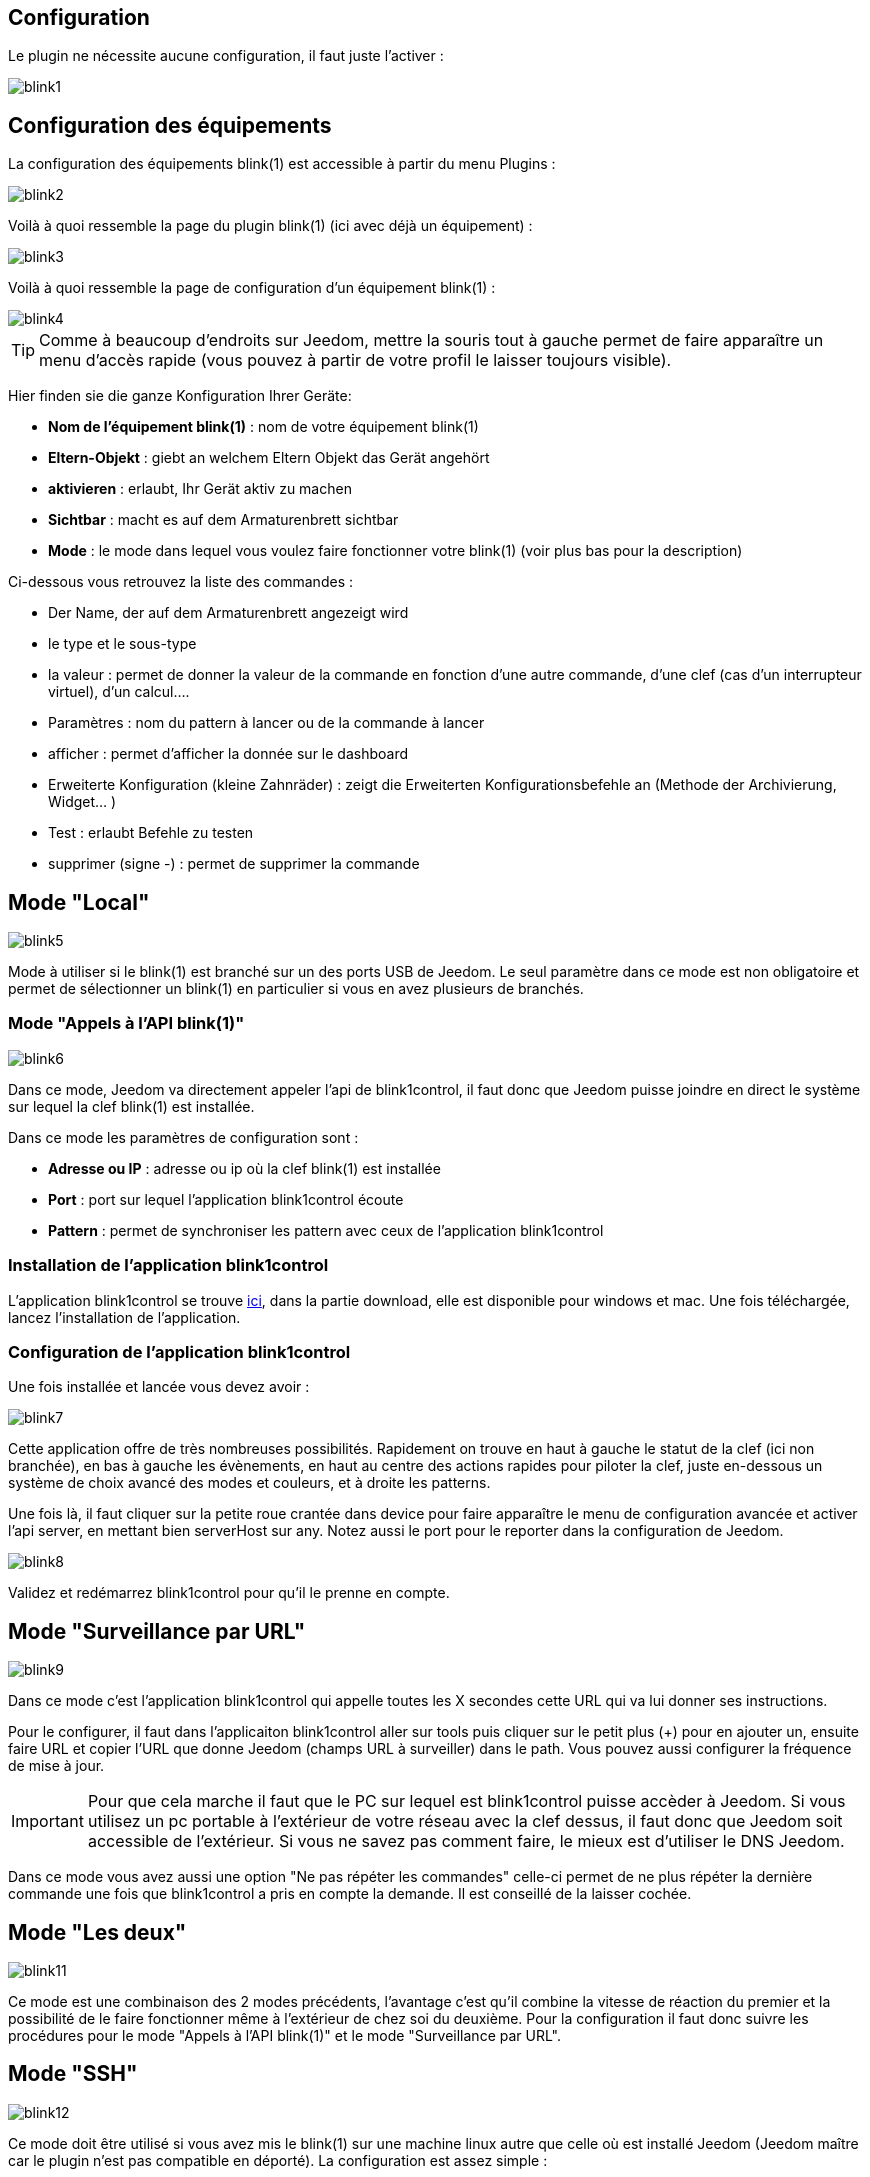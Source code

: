 == Configuration

Le plugin ne nécessite aucune configuration, il faut juste l'activer : 

image::../images/blink1.png[]

== Configuration des équipements

La configuration des équipements blink(1) est accessible à partir du menu Plugins : 

image::../images/blink2.png[]


Voilà à quoi ressemble la page du plugin blink(1) (ici avec déjà un équipement) : 

image::../images/blink3.png[]

Voilà à quoi ressemble la page de configuration d'un équipement blink(1) : 

image::../images/blink4.png[]

[icon="../images/plugin/tip.png"]
[TIP]
Comme à beaucoup d'endroits sur Jeedom, mettre la souris tout à gauche permet de faire apparaître un menu d'accès rapide (vous pouvez à partir de votre profil le laisser toujours visible).

Hier finden sie die ganze Konfiguration Ihrer Geräte: 

* *Nom de l'équipement blink(1)* : nom de votre équipement blink(1)
* *Eltern-Objekt* : giebt an welchem Eltern Objekt das Gerät angehört
* *aktivieren* : erlaubt, Ihr Gerät aktiv zu machen
* *Sichtbar* : macht es auf dem Armaturenbrett sichtbar
* *Mode* : le mode dans lequel vous voulez faire fonctionner votre blink(1) (voir plus bas pour la description)

Ci-dessous vous retrouvez la liste des commandes : 

* Der Name, der auf dem Armaturenbrett angezeigt wird
* le type et le sous-type
* la valeur : permet de donner la valeur de la commande en fonction d'une autre commande, d'une clef (cas d'un interrupteur virtuel), d'un calcul....
* Paramètres : nom du pattern à lancer ou de la commande à lancer
* afficher : permet d'afficher la donnée sur le dashboard
* Erweiterte Konfiguration (kleine Zahnräder) : zeigt die Erweiterten Konfigurationsbefehle an (Methode der Archivierung, Widget...  )
* Test : erlaubt Befehle zu testen
* supprimer (signe -) : permet de supprimer la commande


== Mode "Local"

image::../images/blink5.png[]

Mode à utiliser si le blink(1) est branché sur un des ports USB de Jeedom. Le seul paramètre dans ce mode est non obligatoire et permet de sélectionner un blink(1) en particulier si vous en avez plusieurs de branchés.

=== Mode "Appels à l'API blink(1)"

image::../images/blink6.png[]

Dans ce mode, Jeedom va directement appeler l'api de blink1control, il faut donc que Jeedom puisse joindre en direct le système sur lequel la clef blink(1) est installée.

Dans ce mode les paramètres de configuration sont : 

* *Adresse ou IP* : adresse ou ip où la clef blink(1) est installée
* *Port* : port sur lequel l'application blink1control écoute
* *Pattern* : permet de synchroniser les pattern avec ceux de l'application blink1control

=== Installation de l'application blink1control

L'application blink1control se trouve link:http://blink1.thingm.com/blink1control/[ici], dans la partie download, elle est disponible pour windows et mac. Une fois téléchargée, lancez l'installation de l'application.

=== Configuration de l'application blink1control

Une fois installée et lancée vous devez avoir :

image::../images/blink7.png[]

Cette application offre de très nombreuses possibilités. Rapidement on trouve en haut à gauche le statut de la clef (ici non branchée), en bas à gauche les évènements, en haut au centre des actions rapides pour piloter la clef, juste en-dessous un système de choix avancé des modes et couleurs, et à droite les patterns.

Une fois là, il faut cliquer sur la petite roue crantée dans device pour faire apparaître le menu de configuration avancée et activer l'api server, en mettant bien serverHost sur any. Notez aussi le port pour le reporter dans la configuration de Jeedom.

image::../images/blink8.png[]

Validez et redémarrez blink1control pour qu'il le prenne en compte.

== Mode "Surveillance par URL"

image::../images/blink9.png[]

Dans ce mode c'est l'application blink1control qui appelle toutes les X secondes cette URL qui va lui donner ses instructions.

Pour le configurer, il faut dans l'applicaiton blink1control aller sur tools puis cliquer sur le petit plus (+) pour en ajouter un, ensuite faire URL et copier l'URL que donne Jeedom (champs URL à surveiller) dans le path. Vous pouvez aussi configurer la fréquence de mise à jour.

[icon="../images/plugin/important.png"]
[IMPORTANT]
Pour que cela marche il faut que le PC sur lequel est blink1control puisse accèder à Jeedom. Si vous utilisez un pc portable à l'extérieur de votre réseau avec la clef dessus, il faut donc que Jeedom soit accessible de l'extérieur. Si vous ne savez pas comment faire, le mieux est d'utiliser le DNS Jeedom.

Dans ce mode vous avez aussi une option "Ne pas répéter les commandes" celle-ci permet de ne plus répéter la dernière commande une fois que blink1control a pris en compte la demande. Il est conseillé de la laisser cochée.

== Mode "Les deux"

image::../images/blink11.png[]

Ce mode est une combinaison des 2 modes précédents, l'avantage c'est qu'il combine la vitesse de réaction du premier et la possibilité de le faire fonctionner même à l'extérieur de chez soi du deuxième. Pour la configuration il faut donc suivre les procédures pour le mode "Appels à l'API blink(1)" et le mode "Surveillance par URL".

== Mode "SSH"

image::../images/blink12.png[]

Ce mode doit être utilisé si vous avez mis le blink(1) sur une machine linux autre que celle où est installé Jeedom (Jeedom maître car le plugin n'est pas compatible en déporté). La configuration est assez simple : 

* *Numéro de périphérique* : ID du périphérique, à n'utiliser que si vous avez plusieurs clefs blink(1) sur votre machine
* *Adresse ou IP* : adresse IP de la machine où est branchée la clef
* *Nom d'utilisateur* : le nom d'utilisateur pour se connecter sur la machine où est branchée la clef
* *Chemin relatif de l'exécutable blink1-tool* : chemin relatif vers l'exécutable blink1-tool

[icon="../images/plugin/tip.png"]
[TIP]
L'exécutable est disponible link:https://github.com/todbot/blink1/releases[ici], attention Jeedom ne fonctionne qu'avec la version linux qui n'est bien sûr compatible qu'avec une machine de type linux (rpi, rpi2, jeedomboard, cubieboard, bananapi...). Il suffit de transférer l'exécutable sur la machine où est branchée la clef, et de le rendre exécutable (chmod +x blink1-tool)

[icon="../images/plugin/important.png"]
[IMPORTANT]
Pour que cela fonctionne, il faut avoir mis en place au niveau SSH l'échange de clef RSA pour que Jeedom puisse se connecter sur la machine où est branchée la clef sans fournir de mot de passe.
